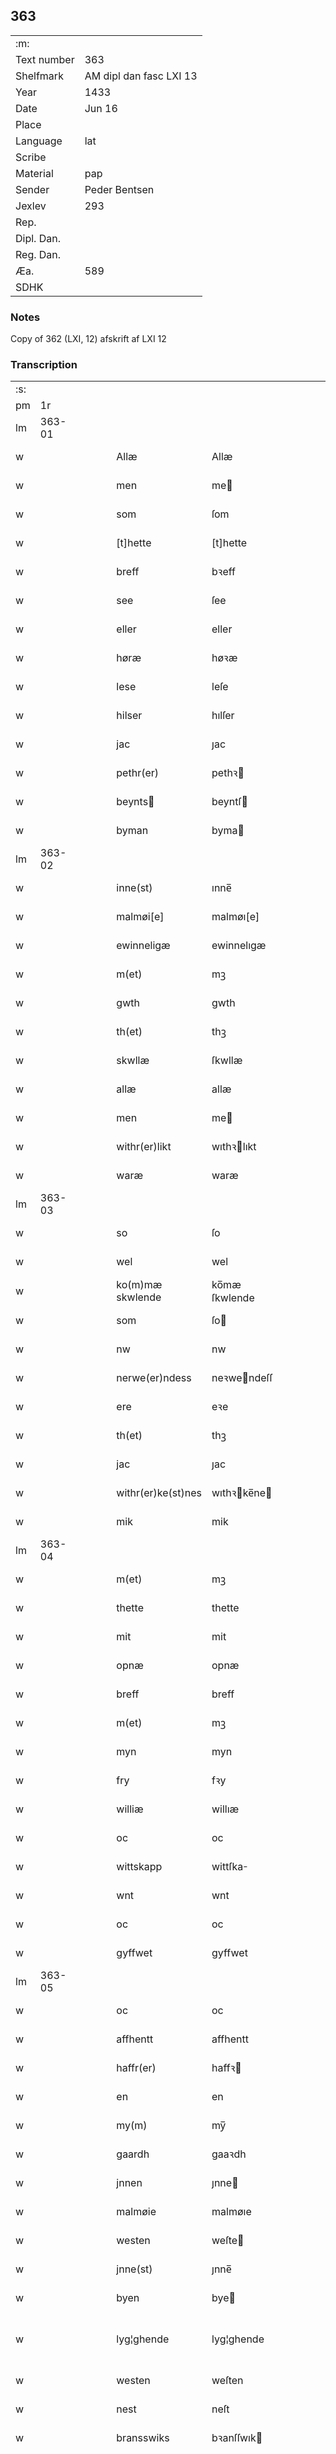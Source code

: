 ** 363
| :m:         |                         |
| Text number | 363                     |
| Shelfmark   | AM dipl dan fasc LXI 13 |
| Year        | 1433                    |
| Date        | Jun 16                  |
| Place       |                         |
| Language    | lat                     |
| Scribe      |                         |
| Material    | pap                     |
| Sender      | Peder Bentsen           |
| Jexlev      | 293                     |
| Rep.        |                         |
| Dipl. Dan.  |                         |
| Reg. Dan.   |                         |
| Æa.         | 589                     |
| SDHK        |                         |

*** Notes
Copy of 362 (LXI, 12)
afskrift af LXI 12

*** Transcription
| :s: |        |   |   |   |   |                    |               |   |   |   |        |     |   |   |    |               |
| pm  |     1r |   |   |   |   |                    |               |   |   |   |        |     |   |   |    |               |
| lm  | 363-01 |   |   |   |   |                    |               |   |   |   |        |     |   |   |    |               |
| w   |        |   |   |   |   | Allæ               | Allæ          |   |   |   |        | lat |   |   |    |        363-01 |
| w   |        |   |   |   |   | men                | me           |   |   |   |        | lat |   |   |    |        363-01 |
| w   |        |   |   |   |   | som                | ſom           |   |   |   |        | lat |   |   |    |        363-01 |
| w   |        |   |   |   |   | [t]hette           | [t]hette      |   |   |   |        | lat |   |   |    |        363-01 |
| w   |        |   |   |   |   | breff              | bꝛeff         |   |   |   |        | lat |   |   |    |        363-01 |
| w   |        |   |   |   |   | see                | ſee           |   |   |   |        | lat |   |   |    |        363-01 |
| w   |        |   |   |   |   | eller              | eller         |   |   |   |        | lat |   |   |    |        363-01 |
| w   |        |   |   |   |   | høræ               | høꝛæ          |   |   |   |        | lat |   |   |    |        363-01 |
| w   |        |   |   |   |   | lese               | leſe          |   |   |   |        | lat |   |   |    |        363-01 |
| w   |        |   |   |   |   | hilser             | hılſer        |   |   |   |        | lat |   |   |    |        363-01 |
| w   |        |   |   |   |   | jac                | ȷac           |   |   |   |        | lat |   |   |    |        363-01 |
| w   |        |   |   |   |   | pethr(er)          | pethꝛ        |   |   |   |        | lat |   |   |    |        363-01 |
| w   |        |   |   |   |   | beynts            | beyntſ       |   |   |   |        | lat |   |   |    |        363-01 |
| w   |        |   |   |   |   | byman              | byma         |   |   |   |        | lat |   |   |    |        363-01 |
| lm  | 363-02 |   |   |   |   |                    |               |   |   |   |        |     |   |   |    |               |
| w   |        |   |   |   |   | inne(st)           | ınne̅          |   |   |   |        | lat |   |   |    |        363-02 |
| w   |        |   |   |   |   | malmøi[e]          | malmøı[e]     |   |   |   |        | lat |   |   |    |        363-02 |
| w   |        |   |   |   |   | ewinneligæ         | ewinnelıgæ    |   |   |   |        | lat |   |   |    |        363-02 |
| w   |        |   |   |   |   | m(et)              | mꝫ            |   |   |   |        | lat |   |   |    |        363-02 |
| w   |        |   |   |   |   | gwth               | gwth          |   |   |   |        | lat |   |   |    |        363-02 |
| w   |        |   |   |   |   | th(et)             | thꝫ           |   |   |   |        | lat |   |   |    |        363-02 |
| w   |        |   |   |   |   | skwllæ             | ſkwllæ        |   |   |   |        | lat |   |   |    |        363-02 |
| w   |        |   |   |   |   | allæ               | allæ          |   |   |   |        | lat |   |   |    |        363-02 |
| w   |        |   |   |   |   | men                | me           |   |   |   |        | lat |   |   |    |        363-02 |
| w   |        |   |   |   |   | withr(er)likt      | wıthꝛlıkt    |   |   |   |        | lat |   |   |    |        363-02 |
| w   |        |   |   |   |   | waræ               | waræ          |   |   |   |        | lat |   |   |    |        363-02 |
| lm  | 363-03 |   |   |   |   |                    |               |   |   |   |        |     |   |   |    |               |
| w   |        |   |   |   |   | so                 | ſo            |   |   |   |        | lat |   |   |    |        363-03 |
| w   |        |   |   |   |   | wel                | wel           |   |   |   |        | lat |   |   |    |        363-03 |
| w   |        |   |   |   |   | ko(m)mæ skwlende   | ko̅mæ ſkwlende |   |   |   |        | lat |   |   |    |        363-03 |
| w   |        |   |   |   |   | som                | ſo           |   |   |   |        | lat |   |   |    |        363-03 |
| w   |        |   |   |   |   | nw                 | nw            |   |   |   |        | lat |   |   |    |        363-03 |
| w   |        |   |   |   |   | nerwe(er)ndess     | neꝛwendeſſ   |   |   |   |        | lat |   |   |    |        363-03 |
| w   |        |   |   |   |   | ere                | eꝛe           |   |   |   |        | lat |   |   |    |        363-03 |
| w   |        |   |   |   |   | th(et)             | thꝫ           |   |   |   |        | lat |   |   |    |        363-03 |
| w   |        |   |   |   |   | jac                | ȷac           |   |   |   |        | lat |   |   |    |        363-03 |
| w   |        |   |   |   |   | withr(er)ke(st)nes | wıthꝛke̅ne   |   |   |   |        | lat |   |   |    |        363-03 |
| w   |        |   |   |   |   | mik                | mik           |   |   |   |        | lat |   |   |    |        363-03 |
| lm  | 363-04 |   |   |   |   |                    |               |   |   |   |        |     |   |   |    |               |
| w   |        |   |   |   |   | m(et)              | mꝫ            |   |   |   |        | lat |   |   |    |        363-04 |
| w   |        |   |   |   |   | thette             | thette        |   |   |   |        | lat |   |   |    |        363-04 |
| w   |        |   |   |   |   | mit                | mit           |   |   |   |        | lat |   |   |    |        363-04 |
| w   |        |   |   |   |   | opnæ               | opnæ          |   |   |   |        | lat |   |   |    |        363-04 |
| w   |        |   |   |   |   | breff              | breff         |   |   |   |        | lat |   |   |    |        363-04 |
| w   |        |   |   |   |   | m(et)              | mꝫ            |   |   |   |        | lat |   |   |    |        363-04 |
| w   |        |   |   |   |   | myn                | myn           |   |   |   |        | lat |   |   |    |        363-04 |
| w   |        |   |   |   |   | fry                | fꝛy           |   |   |   |        | lat |   |   |    |        363-04 |
| w   |        |   |   |   |   | williæ             | willıæ        |   |   |   |        | lat |   |   |    |        363-04 |
| w   |        |   |   |   |   | oc                 | oc            |   |   |   |        | lat |   |   |    |        363-04 |
| w   |        |   |   |   |   | wittskapp          | wittſka      |   |   |   |        | lat |   |   |    |        363-04 |
| w   |        |   |   |   |   | wnt                | wnt           |   |   |   |        | lat |   |   |    |        363-04 |
| w   |        |   |   |   |   | oc                 | oc            |   |   |   |        | lat |   |   |    |        363-04 |
| w   |        |   |   |   |   | gyffwet            | gyffwet       |   |   |   |        | lat |   |   |    |        363-04 |
| lm  | 363-05 |   |   |   |   |                    |               |   |   |   |        |     |   |   |    |               |
| w   |        |   |   |   |   | oc                 | oc            |   |   |   |        | lat |   |   |    |        363-05 |
| w   |        |   |   |   |   | affhentt           | affhentt      |   |   |   |        | lat |   |   |    |        363-05 |
| w   |        |   |   |   |   | haffr(er)          | haffꝛ        |   |   |   |        | lat |   |   |    |        363-05 |
| w   |        |   |   |   |   | en                 | en            |   |   |   |        | lat |   |   |    |        363-05 |
| w   |        |   |   |   |   | my(m)              | my̅            |   |   |   |        | lat |   |   |    |        363-05 |
| w   |        |   |   |   |   | gaardh             | gaaꝛdh        |   |   |   |        | lat |   |   |    |        363-05 |
| w   |        |   |   |   |   | jnnen              | ȷnne         |   |   |   |        | lat |   |   |    |        363-05 |
| w   |        |   |   |   |   | malmøie            | malmøıe       |   |   |   |        | lat |   |   |    |        363-05 |
| w   |        |   |   |   |   | westen             | weſte        |   |   |   |        | lat |   |   |    |        363-05 |
| w   |        |   |   |   |   | jnne(st)           | ȷnne̅          |   |   |   |        | lat |   |   |    |        363-05 |
| w   |        |   |   |   |   | byen               | bye          |   |   |   |        | lat |   |   |    |        363-05 |
| w   |        |   |   |   |   | lyg¦ghende         | lyg¦ghende    |   |   |   |        | lat |   |   |    | 363-05—363-06 |
| w   |        |   |   |   |   | westen             | weſten        |   |   |   |        | lat |   |   |    |        363-06 |
| w   |        |   |   |   |   | nest               | neſt          |   |   |   |        | lat |   |   |    |        363-06 |
| w   |        |   |   |   |   | bransswiks         | bꝛanſſwık    |   |   |   |        | lat |   |   |    |        363-06 |
| w   |        |   |   |   |   | gaarth             | gaaꝛth        |   |   |   |        | lat |   |   |    |        363-06 |
| w   |        |   |   |   |   | oc                 | oc            |   |   |   |        | lat |   |   |    |        363-06 |
| w   |        |   |   |   |   | holler             | holler        |   |   |   |        | lat |   |   |    |        363-06 |
| w   |        |   |   |   |   | inne(st)           | inne̅          |   |   |   |        | lat |   |   |    |        363-06 |
| w   |        |   |   |   |   | lenghen            | lenghe       |   |   |   |        | lat |   |   |    |        363-06 |
| w   |        |   |   |   |   | ffraa              | ffꝛaa         |   |   |   |        | lat |   |   |    |        363-06 |
| lm  | 363-07 |   |   |   |   |                    |               |   |   |   |        |     |   |   |    |               |
| w   |        |   |   |   |   | alme(st)nings      | alme̅ning     |   |   |   |        | lat |   |   |    |        363-07 |
| w   |        |   |   |   |   | gaden              | gade         |   |   |   |        | lat |   |   |    |        363-07 |
| w   |        |   |   |   |   | oc                 | oc            |   |   |   |        | lat |   |   |    |        363-07 |
| w   |        |   |   |   |   | nythr(er)          | nythꝛ        |   |   |   |        | lat |   |   |    |        363-07 |
| w   |        |   |   |   |   | til                | tıl           |   |   |   |        | lat |   |   |    |        363-07 |
| w   |        |   |   |   |   | stranden           | ſtꝛande      |   |   |   |        | lat |   |   |    |        363-07 |
| w   |        |   |   |   |   | lx                 | lx            |   |   |   |        | lat |   |   |    |        363-07 |
| w   |        |   |   |   |   | alne               | alne          |   |   |   |        | lat |   |   |    |        363-07 |
| w   |        |   |   |   |   | oc                 | oc            |   |   |   |        | lat |   |   |    |        363-07 |
| w   |        |   |   |   |   | jnne(st)           | ȷnne̅          |   |   |   |        | lat |   |   |    |        363-07 |
| w   |        |   |   |   |   | brethen            | bꝛethe       |   |   |   |        | lat |   |   |    |        363-07 |
| w   |        |   |   |   |   | xvij               | xvij          |   |   |   |        | lat |   |   |    |        363-07 |
| lm  | 363-08 |   |   |   |   |                    |               |   |   |   |        |     |   |   |    |               |
| w   |        |   |   |   |   | alen               | alen          |   |   |   |        | lat |   |   |    |        363-08 |
| w   |        |   |   |   |   | til                | tıl           |   |   |   |        | lat |   |   |    |        363-08 |
| w   |        |   |   |   |   | klare              | klare         |   |   |   |        | lat |   |   |    |        363-08 |
| w   |        |   |   |   |   | kloster            | kloſter       |   |   |   |        | lat |   |   |    |        363-08 |
| w   |        |   |   |   |   | jnne(st)           | ȷnne̅          |   |   |   |        | lat |   |   |    |        363-08 |
| w   |        |   |   |   |   | rosskilde          | roſſkılde     |   |   |   |        | lat |   |   |    |        363-08 |
| w   |        |   |   |   |   | in                 | ın            |   |   |   |        | lat |   |   |    |        363-08 |
| w   |        |   |   |   |   | m(et)              | mꝫ            |   |   |   |        | lat |   |   |    |        363-08 |
| w   |        |   |   |   |   | my(m)              | my̅            |   |   |   |        | lat |   |   |    |        363-08 |
| w   |        |   |   |   |   | doter              | doter         |   |   |   |        | lat |   |   |    |        363-08 |
| w   |        |   |   |   |   | karyne             | kaꝛyne        |   |   |   |        | lat |   |   |    |        363-08 |
| w   |        |   |   |   |   | peth(er)s          | peth        |   |   |   |        | lat |   |   |    |        363-08 |
| lm  | 363-09 |   |   |   |   |                    |               |   |   |   |        |     |   |   |    |               |
| w   |        |   |   |   |   | dotter             | dotter        |   |   |   |        | lat |   |   |    |        363-09 |
| w   |        |   |   |   |   | till               | tıll          |   |   |   |        | lat |   |   |    |        363-09 |
| w   |        |   |   |   |   | ewerdelike         | eweꝛdelıke    |   |   |   |        | lat |   |   |    |        363-09 |
| w   |        |   |   |   |   | eye                | eye           |   |   |   |        | lat |   |   |    |        363-09 |
| w   |        |   |   |   |   | m(et)              | mꝫ            |   |   |   |        | lat |   |   |    |        363-09 |
| w   |        |   |   |   |   | hws                | hw           |   |   |   |        | lat |   |   |    |        363-09 |
| w   |        |   |   |   |   | grwnd              | gꝛwnd         |   |   |   |        | lat |   |   |    |        363-09 |
| w   |        |   |   |   |   | jor                | ȷor           |   |   |   |        | lat |   |   |    |        363-09 |
| w   |        |   |   |   |   | oc                 | oc            |   |   |   |        | lat |   |   |    |        363-09 |
| w   |        |   |   |   |   | m(et)              | mꝫ            |   |   |   |        | lat |   |   |    |        363-09 |
| w   |        |   |   |   |   | al                 | al            |   |   |   |        | lat |   |   |    |        363-09 |
| w   |        |   |   |   |   | then               | the          |   |   |   |        | lat |   |   |    |        363-09 |
| w   |        |   |   |   |   | forneffndde        | foꝛneffndde   |   |   |   |        | lat |   |   |    |        363-09 |
| lm  | 363-10 |   |   |   |   |                    |               |   |   |   |        |     |   |   |    |               |
| w   |        |   |   |   |   | gaars              | gaaꝛ         |   |   |   |        | lat |   |   |    |        363-10 |
| w   |        |   |   |   |   | tillyghelsse       | tıllyghelſſe  |   |   |   |        | lat |   |   |    |        363-10 |
| w   |        |   |   |   |   | Jt(is)             | Jtꝭ           |   |   |   |        | lat |   |   |    |        363-10 |
| w   |        |   |   |   |   | bynder             | bynder        |   |   |   |        | lat |   |   |    |        363-10 |
| w   |        |   |   |   |   | jac                | ȷac           |   |   |   |        | lat |   |   |    |        363-10 |
| w   |        |   |   |   |   | mik                | mık           |   |   |   |        | lat |   |   |    |        363-10 |
| w   |        |   |   |   |   | til                | tıl           |   |   |   |        | lat |   |   |    |        363-10 |
| w   |        |   |   |   |   | m(et)              | mꝫ            |   |   |   |        | lat |   |   |    |        363-10 |
| w   |        |   |   |   |   | mine               | mine          |   |   |   |        | lat |   |   |    |        363-10 |
| w   |        |   |   |   |   | arwinghe           | aꝛwınghe      |   |   |   |        | lat |   |   |    |        363-10 |
| w   |        |   |   |   |   | at                 | at            |   |   |   |        | lat |   |   |    |        363-10 |
| w   |        |   |   |   |   | fry                | frÿ           |   |   |   |        | lat |   |   |    |        363-10 |
| w   |        |   |   |   |   | oc                 | oc            |   |   |   |        | lat |   |   |    |        363-10 |
| lm  | 363-11 |   |   |   |   |                    |               |   |   |   |        |     |   |   |    |               |
| w   |        |   |   |   |   | ⸡oc⸠               | ⸡oc⸠          |   |   |   |        | lat |   |   |    |        363-11 |
| w   |        |   |   |   |   | he(st)le           | he̅le          |   |   |   |        | lat |   |   |    |        363-11 |
| w   |        |   |   |   |   | oc                 | oc            |   |   |   |        | lat |   |   |    |        363-11 |
| w   |        |   |   |   |   | tilsto             | tılſto        |   |   |   |        | lat |   |   |    |        363-11 |
| w   |        |   |   |   |   | th(et)             | thꝫ           |   |   |   |        | lat |   |   |    |        363-11 |
| w   |        |   |   |   |   | forneffndde        | foꝛneffndde   |   |   |   |        | lat |   |   |    |        363-11 |
| w   |        |   |   |   |   | klare              | klaꝛe         |   |   |   |        | lat |   |   |    |        363-11 |
| w   |        |   |   |   |   | kloster            | kloſter       |   |   |   |        | lat |   |   |    |        363-11 |
| w   |        |   |   |   |   | jnne(st)           | ȷnne̅          |   |   |   |        | lat |   |   |    |        363-11 |
| w   |        |   |   |   |   | rosskilde          | roſſkılde     |   |   |   |        | lat |   |   |    |        363-11 |
| w   |        |   |   |   |   | th(m)n             | th̅           |   |   |   |        | lat |   |   |    |        363-11 |
| w   |        |   |   |   |   | ffor¦neffndde      | ffoꝛ¦neffndde |   |   |   |        | lat |   |   |    | 363-11—363-12 |
| w   |        |   |   |   |   | gaar               | gaar          |   |   |   |        | lat |   |   |    |        363-12 |
| w   |        |   |   |   |   | for                | foꝛ           |   |   |   |        | lat |   |   |    |        363-12 |
| w   |        |   |   |   |   | hars               | haꝛ          |   |   |   |        | lat |   |   |    |        363-12 |
| w   |        |   |   |   |   | mans               | man          |   |   |   |        | lat |   |   |    |        363-12 |
| w   |        |   |   |   |   | tiltal             | tıltal        |   |   |   |        | lat |   |   |    |        363-12 |
| w   |        |   |   |   |   | til                | tıl           |   |   |   |        | lat |   |   |    |        363-12 |
| w   |        |   |   |   |   | ewerdelike         | eweꝛdelıke    |   |   |   |        | lat |   |   |    |        363-12 |
| w   |        |   |   |   |   | eye                | eye           |   |   |   |        | lat |   |   |    |        363-12 |
| w   |        |   |   |   |   | til                | tıl           |   |   |   |        | lat |   |   |    |        363-12 |
| w   |        |   |   |   |   | wthr(er)mer        | wthꝛmer      |   |   |   |        | lat |   |   |    |        363-12 |
| lm  | 363-13 |   |   |   |   |                    |               |   |   |   |        |     |   |   |    |               |
| w   |        |   |   |   |   | wissen             | wiſſe        |   |   |   |        | lat |   |   |    |        363-13 |
| w   |        |   |   |   |   | oc                 | oc            |   |   |   |        | lat |   |   |    |        363-13 |
| w   |        |   |   |   |   | forwaringh         | foꝛwaringh    |   |   |   |        | lat |   |   |    |        363-13 |
| w   |        |   |   |   |   | tha                | tha           |   |   |   |        | lat |   |   |    |        363-13 |
| w   |        |   |   |   |   | haffer             | haffer        |   |   |   |        | lat |   |   |    |        363-13 |
| w   |        |   |   |   |   | jac                | ȷac           |   |   |   |        | lat |   |   |    |        363-13 |
| w   |        |   |   |   |   | forneffndde        | foꝛneffndde   |   |   |   |        | lat |   |   |    |        363-13 |
| w   |        |   |   |   |   | per                | per           |   |   |   |        | lat |   |   | =  |        363-13 |
| w   |        |   |   |   |   | beynts            | beyntſ       |   |   |   |        | lat |   |   | == |        363-13 |
| w   |        |   |   |   |   | mit                | mit           |   |   |   |        | lat |   |   |    |        363-13 |
| lm  | 363-14 |   |   |   |   |                    |               |   |   |   |        |     |   |   |    |               |
| w   |        |   |   |   |   | jnseyle            | ȷnſeyle       |   |   |   |        | lat |   |   |    |        363-14 |
| w   |        |   |   |   |   | m(et)              | mꝫ            |   |   |   |        | lat |   |   |    |        363-14 |
| w   |        |   |   |   |   | flere              | flere         |   |   |   |        | lat |   |   |    |        363-14 |
| w   |        |   |   |   |   | gothe              | gothe         |   |   |   |        | lat |   |   |    |        363-14 |
| w   |        |   |   |   |   | mens               | men          |   |   |   |        | lat |   |   |    |        363-14 |
| w   |        |   |   |   |   | jnseyle            | ȷnſeyle       |   |   |   |        | lat |   |   |    |        363-14 |
| w   |        |   |   |   |   | so                 | ſo            |   |   |   |        | lat |   |   |    |        363-14 |
| w   |        |   |   |   |   | som                | ſo           |   |   |   |        | lat |   |   |    |        363-14 |
| w   |        |   |   |   |   | er                 | er            |   |   |   |        | lat |   |   |    |        363-14 |
| w   |        |   |   |   |   | jepp               | ȷe           |   |   |   |        | lat |   |   |    |        363-14 |
| w   |        |   |   |   |   | mowens            | mowenſ       |   |   |   |        | lat |   |   |    |        363-14 |
| w   |        |   |   |   |   | rathma(m)          | rathma̅        |   |   |   |        | lat |   |   |    |        363-14 |
| lm  | 363-15 |   |   |   |   |                    |               |   |   |   |        |     |   |   |    |               |
| w   |        |   |   |   |   | jnne(st)           | ȷnne̅          |   |   |   |        | lat |   |   |    |        363-15 |
| w   |        |   |   |   |   | malmøie            | malmøie       |   |   |   |        | lat |   |   |    |        363-15 |
| w   |        |   |   |   |   | oc                 | oc            |   |   |   |        | lat |   |   |    |        363-15 |
| w   |        |   |   |   |   | jes                | ȷe           |   |   |   |        | lat |   |   |    |        363-15 |
| w   |        |   |   |   |   | thrwues           | thꝛwűeſ      |   |   |   |        | lat |   |   |    |        363-15 |
| w   |        |   |   |   |   | oc                 | oc            |   |   |   |        | lat |   |   |    |        363-15 |
| w   |        |   |   |   |   | mattes             | matte        |   |   |   |        | lat |   |   |    |        363-15 |
| w   |        |   |   |   |   | pettr(er)s        | pettꝛſ      |   |   |   |        | lat |   |   |    |        363-15 |
| w   |        |   |   |   |   | byme(st)           | byme̅          |   |   |   |        | lat |   |   |    |        363-15 |
| w   |        |   |   |   |   | jnne(st)           | ȷnne̅          |   |   |   |        | lat |   |   |    |        363-15 |
| w   |        |   |   |   |   | sa(m)me            | ſa̅me          |   |   |   |        | lat |   |   |    |        363-15 |
| lm  | 363-16 |   |   |   |   |                    |               |   |   |   |        |     |   |   |    |               |
| w   |        |   |   |   |   | stath              | ſtath         |   |   |   |        | lat |   |   |    |        363-16 |
| w   |        |   |   |   |   | heyngt             | heyngt        |   |   |   |        | lat |   |   |    |        363-16 |
| w   |        |   |   |   |   | for                | for           |   |   |   |        | lat |   |   |    |        363-16 |
| w   |        |   |   |   |   | thette             | thette        |   |   |   |        | lat |   |   |    |        363-16 |
| w   |        |   |   |   |   | breff              | bꝛeff         |   |   |   |        | lat |   |   |    |        363-16 |
| w   |        |   |   |   |   | som                | ſo           |   |   |   |        | lat |   |   |    |        363-16 |
| w   |        |   |   |   |   | gywet              | gywet         |   |   |   |        | lat |   |   |    |        363-16 |
| w   |        |   |   |   |   | o⸌c⸍               | o⸌c⸍          |   |   |   |        | lat |   |   | =  |        363-16 |
| w   |        |   |   |   |   | skryffet           | ſkryffet      |   |   |   |        | lat |   |   | == |        363-16 |
| w   |        |   |   |   |   | er                 | er            |   |   |   |        | lat |   |   |    |        363-16 |
| w   |        |   |   |   |   | aar                | aar           |   |   |   |        | lat |   |   |    |        363-16 |
| w   |        |   |   |   |   | effter             | effter        |   |   |   |        | lat |   |   |    |        363-16 |
| lm  | 363-17 |   |   |   |   |                    |               |   |   |   |        |     |   |   |    |               |
| w   |        |   |   |   |   | gutz               | gűtz          |   |   |   |        | lat |   |   |    |        363-17 |
| w   |        |   |   |   |   | byrth              | byꝛth         |   |   |   |        | lat |   |   |    |        363-17 |
| w   |        |   |   |   |   | thwsende           | thwſende      |   |   |   |        | lat |   |   |    |        363-17 |
| w   |        |   |   |   |   | fyræ               | fyꝛæ          |   |   |   |        | lat |   |   |    |        363-17 |
| w   |        |   |   |   |   | hwndrethe          | hwndꝛethe     |   |   |   |        | lat |   |   |    |        363-17 |
| w   |        |   |   |   |   | paa                | paa           |   |   |   |        | lat |   |   |    |        363-17 |
| w   |        |   |   |   |   | th(et)             | thꝫ           |   |   |   |        | lat |   |   |    |        363-17 |
| w   |        |   |   |   |   | thrytye            | thꝛytye       |   |   |   |        | lat |   |   |    |        363-17 |
| w   |        |   |   |   |   | til                | tıl           |   |   |   |        | lat |   |   |    |        363-17 |
| w   |        |   |   |   |   | thretywue          | thretywűe     |   |   |   |        | lat |   |   |    |        363-17 |
| lm  | 363-18 |   |   |   |   |                    |               |   |   |   |        |     |   |   |    |               |
| w   |        |   |   |   |   | sancte             | ſancte        |   |   |   |        | lat |   |   |    |        363-18 |
| w   |        |   |   |   |   | bodels             | bodel        |   |   |   |        | lat |   |   |    |        363-18 |
| w   |        |   |   |   |   | afften             | affte        |   |   |   |        | lat |   |   |    |        363-18 |
| lm  | 363-19 |   |   |   |   |                    |               |   |   |   |        |     |   |   |    |               |
| w   |        |   |   |   |   | Auscultat(is)      | Auſcultatꝭ    |   |   |   |        | lat |   |   |    |        363-19 |
| w   |        |   |   |   |   | et                 | et            |   |   |   |        | lat |   |   |    |        363-19 |
| w   |        |   |   |   |   | Coll(m)onat(is)    | Coll̅onatꝭ     |   |   |   |        | lat |   |   |    |        363-19 |
| w   |        |   |   |   |   | est                | eſt           |   |   |   |        | lat |   |   |    |        363-19 |
| w   |        |   |   |   |   | p(e)ns             | pn̅           |   |   |   |        | lat |   |   |    |        363-19 |
| w   |        |   |   |   |   | Copia              | Copia         |   |   |   |        | lat |   |   |    |        363-19 |
| w   |        |   |   |   |   | per                | peꝛ           |   |   |   |        | lat |   |   |    |        363-19 |
| w   |        |   |   |   |   | me                 | me            |   |   |   |        | lat |   |   |    |        363-19 |
| w   |        |   |   |   |   | Johannem           | Johannem      |   |   |   |        | lat |   |   |    |        363-19 |
| w   |        |   |   |   |   | luche              | luche         |   |   |   |        | lat |   |   |    |        363-19 |
| w   |        |   |   |   |   | cl(er)icum         | clıcum       |   |   |   |        | lat |   |   |    |        363-19 |
| w   |        |   |   |   |   | Ottonie(e)n        | Ottonıen̅      |   |   |   |        | lat |   |   |    |        363-19 |
| w   |        |   |   |   |   | dyo(c)(is)         | dyoͨꝭ          |   |   |   | is-sup | lat |   |   |    |        363-19 |
| lm  | 363-20 |   |   |   |   |                    |               |   |   |   |        |     |   |   |    |               |
| w   |        |   |   |   |   | publicu(m)         | publıcu̅       |   |   |   |        | lat |   |   |    |        363-20 |
| w   |        |   |   |   |   | sacris             | ſacri        |   |   |   |        | lat |   |   |    |        363-20 |
| w   |        |   |   |   |   | apl(m)ica          | apl̅ıca        |   |   |   |        | lat |   |   |    |        363-20 |
| w   |        |   |   |   |   | et                 | et            |   |   |   |        | lat |   |   |    |        363-20 |
| w   |        |   |   |   |   | imperioli          | ımpeꝛıolı     |   |   |   |        | lat |   |   |    |        363-20 |
| w   |        |   |   |   |   | au(ra)ctibus       | auᷓctibu      |   |   |   |        | lat |   |   |    |        363-20 |
| w   |        |   |   |   |   | Ro(ra)rum          | Roᷓru         |   |   |   |        | lat |   |   |    |        363-20 |
| w   |        |   |   |   |   | que                | que           |   |   |   |        | lat |   |   |    |        363-20 |
| w   |        |   |   |   |   | (con)cordat        | ꝯcoꝛdat       |   |   |   |        | lat |   |   |    |        363-20 |
| w   |        |   |   |   |   | cum                | cum           |   |   |   |        | lat |   |   |    |        363-20 |
| w   |        |   |   |   |   | suo                | ſuo           |   |   |   |        | lat |   |   |    |        363-20 |
| w   |        |   |   |   |   | vero               | veꝛo          |   |   |   |        | lat |   |   |    |        363-20 |
| w   |        |   |   |   |   | orn00ali           | oꝛn00ali      |   |   |   |        | lat |   |   |    |        363-20 |
| lm  | 363-21 |   |   |   |   |                    |               |   |   |   |        |     |   |   |    |               |
| w   |        |   |   |   |   | de                 | de            |   |   |   |        | lat |   |   |    |        363-21 |
| w   |        |   |   |   |   | verbo              | veꝛbo         |   |   |   |        | lat |   |   |    |        363-21 |
| w   |        |   |   |   |   | ad                 | ad            |   |   |   |        | lat |   |   |    |        363-21 |
| w   |        |   |   |   |   | Verbum             | Veꝛbum        |   |   |   |        | lat |   |   |    |        363-21 |
| w   |        |   |   |   |   | quod               | quod          |   |   |   |        | lat |   |   |    |        363-21 |
| w   |        |   |   |   |   | protestor          | pꝛoteſtoꝛ     |   |   |   |        | lat |   |   |    |        363-21 |
| w   |        |   |   |   |   | manu               | manu          |   |   |   |        | lat |   |   |    |        363-21 |
| w   |        |   |   |   |   | mea                | mea           |   |   |   |        | lat |   |   |    |        363-21 |
| w   |        |   |   |   |   | propria            | pꝛopꝛıa       |   |   |   |        | lat |   |   |    |        363-21 |
| :e: |        |   |   |   |   |                    |               |   |   |   |        |     |   |   |    |               |
